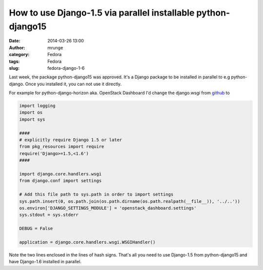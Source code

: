 How to use Django-1.5 via parallel installable python-django15
##############################################################
:date: 2014-03-26 13:00
:author: mrunge
:category: Fedora
:tags: Fedora
:slug: fedora-django-1-6

Last week, the package python-django15 was approved. It's a Django package
to be installed in parallel to e.g python-django. Once you installed it, 
you can not use it directly. 

For example for python-django-horizon aka. OpenStack Dashboard 
I'd change the django.wsgi from `github`_
to
 
.. code-block:: python

 import logging
 import os
 import sys

 ####
 # explicitly require Django 1.5 or later
 from pkg_resources import require
 require('Django>=1.5,<1.6')
 ####

 import django.core.handlers.wsgi
 from django.conf import settings

 # Add this file path to sys.path in order to import settings
 sys.path.insert(0, os.path.join(os.path.dirname(os.path.realpath(__file__)), '../..'))
 os.environ['DJANGO_SETTINGS_MODULE'] = 'openstack_dashboard.settings'
 sys.stdout = sys.stderr

 DEBUG = False

 application = django.core.handlers.wsgi.WSGIHandler()

Note the two lines enclosed in the lines of hash signs. That's all you need
to use Django-1.5 from python-django15 and have Django-1.6 installed in parallel.


.. _github: https://github.com/openstack/horizon/blob/master/openstack_dashboard/wsgi/django.wsgi
